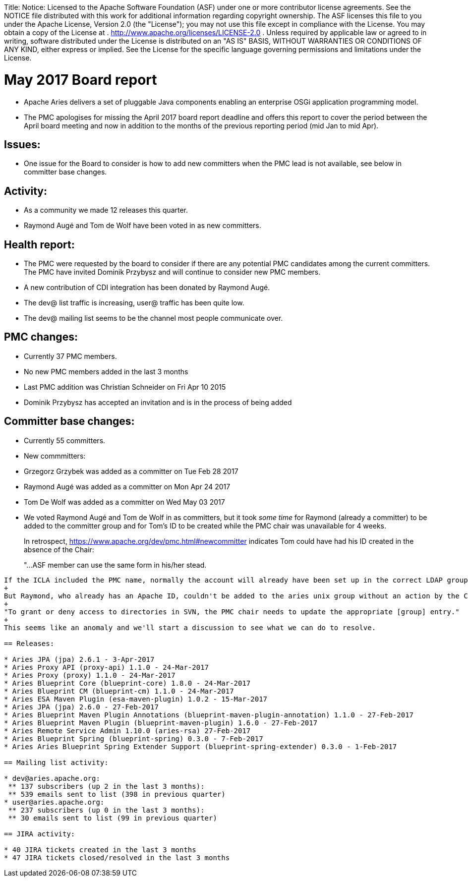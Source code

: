 :doctype: book

Title: Notice:    Licensed to the Apache Software Foundation (ASF) under one            or more contributor license agreements.
See the NOTICE file            distributed with this work for additional information            regarding copyright ownership.
The ASF licenses this file            to you under the Apache License, Version 2.0 (the            "License");
you may not use this file except in compliance            with the License.
You may obtain a copy of the License at            .              http://www.apache.org/licenses/LICENSE-2.0            .            Unless required by applicable law or agreed to in writing,            software distributed under the License is distributed on an            "AS IS" BASIS, WITHOUT WARRANTIES OR CONDITIONS OF ANY            KIND, either express or implied.
See the License for the            specific language governing permissions and limitations            under the License.

= May 2017 Board report

* Apache Aries delivers a set of pluggable Java components enabling an enterprise OSGi application programming model.
* The PMC apologises for missing the April 2017 board report deadline and offers this report to cover the period between the April board meeting and now in addition to the months of the previous reporting period (mid Jan to mid Apr).

== Issues:

* One issue for the Board to consider is how to add new committers when the PMC lead is not available, see below in committer base changes.

== Activity:

* As a community we made 12 releases this quarter.
* Raymond Augé and Tom de Wolf have been voted in as new committers.

== Health report:

* The PMC were requested by the board to consider if there are any potential PMC candidates among the current committers.
The PMC have invited Dominik Przybysz and will continue to consider new PMC members.
* A new contribution of CDI integration has been donated by Raymond Augé.
* The dev@ list traffic is increasing, user@ traffic has been quite low.
* The dev@ mailing list seems to be the channel most people communicate over.

== PMC changes:

* Currently 37 PMC members.
* No new PMC members added in the last 3 months
* Last PMC addition was Christian Schneider on Fri Apr 10 2015
* Dominik Przybysz has accepted an invitation and is in the process of being added

== Committer base changes:

* Currently 55 committers.
* New commmitters:
* Grzegorz Grzybek was added as a committer on Tue Feb 28 2017
* Raymond Augé was added as a committer on Mon Apr 24 2017
* Tom De Wolf was added as a committer on Wed May 03 2017
* We voted Raymond Augé and Tom de Wolf in as committers, but it took _some time_ for Raymond (already a committer) to be added to the committer group and for Tom's ID to be created while the PMC chair was unavailable for 4 weeks.
+
In retrospect, https://www.apache.org/dev/pmc.html#newcommitter indicates Tom could have had his ID created in the absence of the Chair:
+
"...ASF member can use the same form in his/her stead.
....
If the ICLA included the PMC name, normally the account will already have been set up in the correct LDAP group that will grant access to the project source repository."
+
But Raymond, who already has an Apache ID, couldn't be added to the aries unix group without an action by the Chair:
+
"To grant or deny access to directories in SVN, the PMC chair needs to update the appropriate [group] entry."
+
This seems like an anomaly and we'll start a discussion to see what we can do to resolve.

== Releases:

* Aries JPA (jpa) 2.6.1 - 3-Apr-2017
* Aries Proxy API (proxy-api) 1.1.0 - 24-Mar-2017
* Aries Proxy (proxy) 1.1.0 - 24-Mar-2017
* Aries Blueprint Core (blueprint-core) 1.8.0 - 24-Mar-2017
* Aries Blueprint CM (blueprint-cm) 1.1.0 - 24-Mar-2017
* Aries ESA Maven Plugin (esa-maven-plugin) 1.0.2 - 15-Mar-2017
* Aries JPA (jpa) 2.6.0 - 27-Feb-2017
* Aries Blueprint Maven Plugin Annotations (blueprint-maven-plugin-annotation) 1.1.0 - 27-Feb-2017
* Aries Blueprint Maven Plugin (blueprint-maven-plugin) 1.6.0 - 27-Feb-2017
* Aries Remote Service Admin 1.10.0 (aries-rsa) 27-Feb-2017
* Aries Blueprint Spring (blueprint-spring) 0.3.0 - 7-Feb-2017
* Aries Aries Blueprint Spring Extender Support (blueprint-spring-extender) 0.3.0 - 1-Feb-2017

== Mailing list activity:

* dev@aries.apache.org:
 ** 137 subscribers (up 2 in the last 3 months):
 ** 539 emails sent to list (398 in previous quarter)
* user@aries.apache.org:
 ** 237 subscribers (up 0 in the last 3 months):
 ** 30 emails sent to list (99 in previous quarter)

== JIRA activity:

* 40 JIRA tickets created in the last 3 months
* 47 JIRA tickets closed/resolved in the last 3 months
